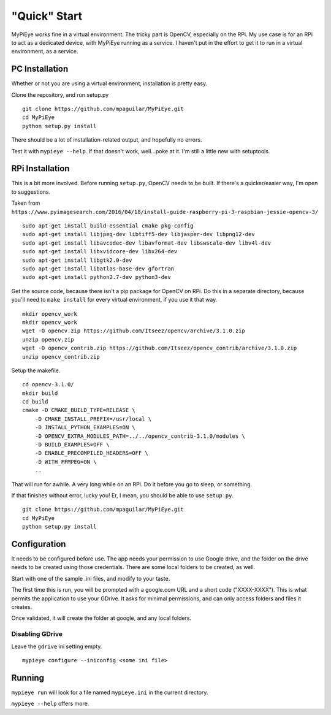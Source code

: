 "Quick" Start
=============

MyPiEye works fine in a virtual environment. The tricky part is OpenCV, especially on the RPi.
My use case is for an RPi to act as a dedicated device, with MyPiEye running as a service. I haven't put in
the effort to get it to run in a virtual environment, as a service.

PC Installation
---------------

Whether or not you are using a virtual environment, installation is pretty easy.

Clone the repository, and run setup.py

::

    git clone https://github.com/mpaguilar/MyPiEye.git
    cd MyPiEye
    python setup.py install

There should be a lot of installation-related output, and hopefully no errors.

Test it with ``mypieye --help``. If that doesn't work, well...poke at it. I'm still a little new with setuptools.

RPi Installation
----------------

This is a bit more involved. Before running ``setup.py``, OpenCV needs to be built. If there's a quicker/easier way,
I'm open to suggestions.

Taken from ``https://www.pyimagesearch.com/2016/04/18/install-guide-raspberry-pi-3-raspbian-jessie-opencv-3/``

::

    sudo apt-get install build-essential cmake pkg-config
    sudo apt-get install libjpeg-dev libtiff5-dev libjasper-dev libpng12-dev
    sudo apt-get install libavcodec-dev libavformat-dev libswscale-dev libv4l-dev
    sudo apt-get install libxvidcore-dev libx264-dev
    sudo apt-get install libgtk2.0-dev
    sudo apt-get install libatlas-base-dev gfortran
    sudo apt-get install python2.7-dev python3-dev


Get the source code, because there isn't a pip package for OpenCV on RPi. Do this in a separate directory,
because you'll need to ``make install`` for every virtual environment, if you use it that way.

::

    mkdir opencv_work
    mkdir opencv_work
    wget -O opencv.zip https://github.com/Itseez/opencv/archive/3.1.0.zip
    unzip opencv.zip
    wget -O opencv_contrib.zip https://github.com/Itseez/opencv_contrib/archive/3.1.0.zip
    unzip opencv_contrib.zip

Setup the makefile.

::

    cd opencv-3.1.0/
    mkdir build
    cd build
    cmake -D CMAKE_BUILD_TYPE=RELEASE \
        -D CMAKE_INSTALL_PREFIX=/usr/local \
        -D INSTALL_PYTHON_EXAMPLES=ON \
        -D OPENCV_EXTRA_MODULES_PATH=../../opencv_contrib-3.1.0/modules \
        -D BUILD_EXAMPLES=OFF \
        -D ENABLE_PRECOMPILED_HEADERS=OFF \
        -D WITH_FFMPEG=ON \
        ..

That will run for awhile. A very long while on an RPi. Do it before you go to sleep, or something.

If that finishes without error, lucky you! Er, I mean, you should be able to use ``setup.py``.

::

    git clone https://github.com/mpaguilar/MyPiEye.git
    cd MyPiEye
    python setup.py install

Configuration
-------------

It needs to be configured before use. The app needs your permission to use Google drive, and the folder on the drive
needs to be created using those credentials. There are some local folders to be created, as well.

Start with one of the sample .ini files, and modify to your taste.

The first time this is run, you will be prompted with a google.com URL and a short code ("XXXX-XXXX"). This is what
permits the application to use your GDrive. It asks for minimal permissions, and can only access folders and files
it creates.

Once validated, it will create the folder at google, and any local folders.

Disabling GDrive
^^^^^^^^^^^^^^^^

Leave the ``gdrive`` ini setting empty.

::

    mypieye configure --iniconfig <some ini file>

Running
-------

``mypieye run`` will look for a file named ``mypieye.ini`` in the current directory.

``mypieye --help`` offers more.









